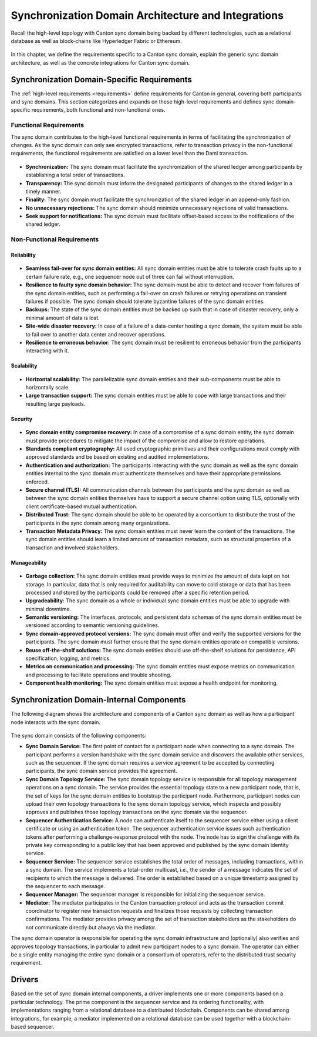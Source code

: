 ..
   Copyright (c) 2023 Digital Asset (Switzerland) GmbH and/or its affiliates.
..
   Proprietary code. All rights reserved.

.. _domain-architecture:

Synchronization Domain Architecture and Integrations
####################################################

Recall the high-level topology with Canton sync domain being backed by different
technologies, such as a relational database as well as block-chains like
Hyperledger Fabric or Ethereum.

.. https://app.lucidchart.com/documents/edit/da3c4533-a787-4669-b1e9-2446996072dc/0_0
.. figure:: ../../images/topology.png
   :align: center
   :width: 80%

In this chapter, we define the requirements specific to a Canton sync domain, explain
the generic sync domain architecture, as well as the concrete integrations for Canton
sync domain.

Synchronization Domain-Specific Requirements
********************************************

The :ref:`high-level requirements <requirements>` define requirements for Canton
in general, covering both participants and sync domains. This section categorizes and
expands on these high-level requirements and defines sync domain-specific
requirements, both functional and non-functional ones.

Functional Requirements
=======================

The sync domain contributes to the high-level functional requirements in terms of
facilitating the synchronization of changes. As the sync domain can only see
encrypted transactions, refer to transaction privacy in the non-functional
requirements, the functional requirements are satisfied on a lower level than
the Daml transaction.

  .. _synchronization-domain-req:

* **Synchronization:** The sync domain must facilitate the synchronization of the
  shared ledger among participants by establishing a total order of
  transactions.

  .. _transparency-domain-req:

* **Transparency:** The sync domain must inform the designated participants of
  changes to the shared ledger in a timely manner.

  .. _finality-domain-req:

* **Finality:** The sync domain must facilitate the synchronization of the shared
  ledger in an append-only fashion.

  .. _unnecessary-rejects-domain-req:

* **No unnecessary rejections:** The sync domain should minimize unnecessary
  rejections of valid transactions.

  .. _seek-support-domain-req:

* **Seek support for notifications:** The sync domain must facilitate offset-based
  access to the notifications of the shared ledger.


Non-Functional Requirements
===========================

Reliability
-----------

  .. _fail-over-domain-req:

* **Seamless fail-over for sync domain entities:** All sync domain entities must be able
  to tolerate crash faults up to a certain failure rate, e.g., one sequencer node
  out of three can fail without interruption.

  .. _resilience-domain-req:

* **Resilience to faulty sync domain behavior:** The sync domain must be able to detect
  and recover from failures of the sync domain entities, such as performing a
  fail-over on crash failures or retrying operations on transient failures if
  possible. The sync domain should tolerate byzantine failures of the sync domain
  entities.

  .. _backups-domain-req:

* **Backups:** The state of the sync domain entities must be backed up such that
  in case of disaster recovery, only a minimal amount of data is lost.

  .. _disaster-recovery-domain-req:

* **Site-wide disaster recovery:** In case of a failure of a data-center hosting
  a sync domain, the system must be able to fail over to another data center and
  recover operations.

  .. _resilience-participants-domain-req:

* **Resilience to erroneous behavior:** The sync domain must be resilient to
  erroneous behavior from the participants interacting with it.

Scalability
-----------

  .. _horizontal-scalability-domain-req:

* **Horizontal scalability:** The parallelizable sync domain entities and their
  sub-components must be able to horizontally scale.

  .. _large-tx-domain-req:

* **Large transaction support:** The sync domain entities must be able to cope with
  large transactions and their resulting large payloads.

Security
--------

  .. _compromise-recovery-domain-req:

* **Sync domain entity compromise recovery:** In case of a compromise of a sync domain
  entity, the sync domain must provide procedures to mitigate the impact of the
  compromise and allow to restore operations.

  .. _standard-crypto-domain-req:

* **Standards compliant cryptography:** All used cryptographic primitives and
  their configurations must comply with approved standards and be based on
  existing and audited implementations.

  .. _authnz-domain-req:

* **Authentication and authorization:** The participants interacting with the
  sync domain as well as the sync domain entities internal to the sync domain must authenticate
  themselves and have their appropriate permissions enforced.

  .. _secure-channel-domain-req:

* **Secure channel (TLS):** All communication channels between the participants
  and the sync domain as well as between the sync domain entities themselves have to
  support a secure channel option using TLS, optionally with client
  certificate-based mutual authentication.

  .. _distributed-trust-domain-req:

* **Distributed Trust:** The sync domain should be able to be operated by a
  consortium to distribute the trust of the participants in the sync domain
  among many organizations.

  .. _transaction-privacy-domain-req:

* **Transaction Metadata Privacy:** The sync domain entities must never learn the
  content of the transactions. The sync domain entities should learn a limited amount
  of transaction metadata, such as structural properties of a transaction and
  involved stakeholders.

Manageability
-------------

  .. _garbage-collection-domain-req:

* **Garbage collection:** The sync domain entities must provide ways to minimize the
  amount of data kept on hot storage. In particular, data that is only required
  for auditability can move to cold storage or data that has been processed and
  stored by the participants could be removed after a specific retention period.

  .. _upgradeability-domain-req:

* **Upgradeability:** The sync domain as a whole or individual sync domain entities must
  be able to upgrade with minimal downtime.

  .. _semantic-versioning-domain-req:

* **Semantic versioning:** The interfaces, protocols, and persistent data
  schemas of the sync domain entities must be versioned according to semantic
  versioning guidelines.

  .. _version-handshake-domain-req:

* **Sync domain-approved protocol versions:** The sync domain must offer and verify the
  supported versions for the participants. The sync domain must further ensure
  that the sync domain entities operate on compatible versions.

  .. _reuse-off-the-shelf-domain-req:

* **Reuse off-the-shelf solutions:** The sync domain entities should use
  off-the-shelf solutions for persistence, API specification, logging, and
  metrics.

  .. _metrics-domain-req:

* **Metrics on communication and processing:** The sync domain entities must expose
  metrics on communication and processing to facilitate operations and trouble
  shooting.

  .. _health-monitoring-domain-req:

* **Component health monitoring:** The sync domain entities must expose a health
  endpoint for monitoring.


Synchronization Domain-Internal Components
******************************************

The following diagram shows the architecture and components of a Canton sync domain
as well as how a participant node interacts with the sync domain.

.. https://lucid.app/lucidchart/55638ee7-4fc8-46f2-af4f-a4752ad708d2/edit?invitationId=inv_6666f0bc-caaf-4065-9867-8e0348b63bca
.. figure:: ./images/domain-arch.svg
   :align: center
   :width: 80%

The sync domain consists of the following components:

* **Sync Domain Service:** The first point of contact for a participant node when
  connecting to a sync domain. The participant performs a version handshake with the
  sync domain service and discovers the available other services, such as the
  sequencer. If the sync domain requires a service agreement to be accepted by
  connecting participants, the sync domain service provides the agreement.

* **Sync Domain Topology Service:** The sync domain topology service is responsible for
  all topology management operations on a sync domain. The service provides the
  essential topology state to a new participant node, that is, the set of keys for
  the sync domain entities to bootstrap the participant node. Furthermore,
  participant nodes can upload their own topology transactions to the sync domain
  topology service, which inspects and possibly approves and publishes those
  topology transactions on the sync domain via the sequencer.

* **Sequencer Authentication Service:** A node can authenticate itself to the
  sequencer service either using a client certificate or using an authentication
  token. The sequencer authentication service issues such authentication tokens
  after performing a challenge-response protocol with the node. The node has to
  sign the challenge with its private key corresponding to a public key that
  has been approved and published by the sync domain identity service.

* **Sequencer Service:** The sequencer service establishes the total order of
  messages, including transactions, within a sync domain. The service implements a
  total-order multicast, i.e., the sender of a message indicates the set of
  recipients to which the message is delivered. The order is established based
  on a unique timestamp assigned by the sequencer to each message.

* **Sequencer Manager:** The sequencer manager is responsible for initializing
  the sequencer service.

* **Mediator:** The mediator participates in the Canton transaction protocol and
  acts as the transaction commit coordinator to register new transaction
  requests and finalizes those requests by collecting transaction confirmations.
  The mediator provides privacy among the set of transaction stakeholders as
  the stakeholders do not communicate directly but always via the mediator.

The sync domain operator is responsible for operating the sync domain infrastructure and
(optionally) also verifies and approves topology transactions, in particular to
admit new participant nodes to a sync domain. The operator can either be a single
entity managing the entire sync domain or a consortium of operators, refer to the
distributed trust security requirement.

Drivers
*******************

Based on the set of sync domain internal components, a driver implements
one or more components based on a particular technology. The prime component is
the sequencer service and its ordering functionality, with implementations
ranging from a relational database to a distributed blockchain. Components can
be shared among integrations, for example, a mediator implemented on a
relational database can be used together with a blockchain-based sequencer.

